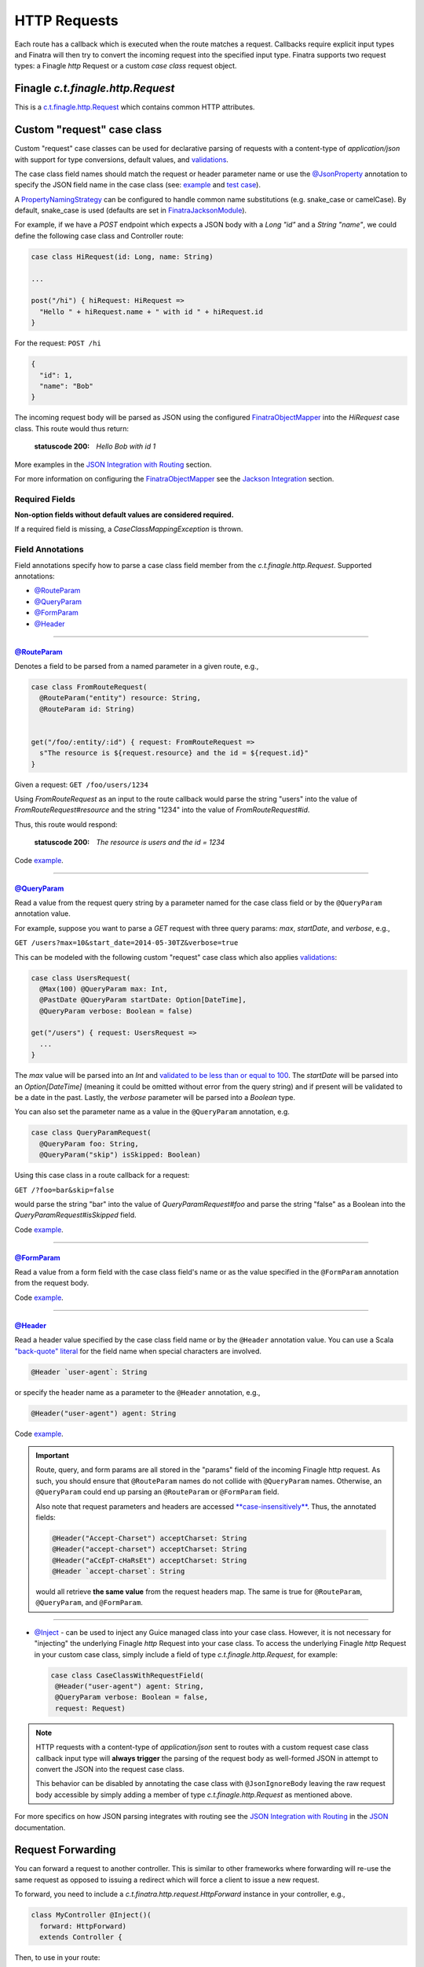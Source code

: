 .. _http_requests:

HTTP Requests
=============

Each route has a callback which is executed when the route matches a request. Callbacks require explicit input types and Finatra will then try to convert the incoming request into the specified input type. Finatra supports two request types: a Finagle `http` Request or a custom `case class` request object.

Finagle `c.t.finagle.http.Request`
----------------------------------

This is a `c.t.finagle.http.Request <https://twitter.github.io/finagle/docs/index.html#com.twitter.finagle.http.Request>`__ which contains common HTTP attributes.

Custom "request" case class
---------------------------

Custom "request" case classes can be used for declarative parsing of requests with a content-type of `application/json` with support for type conversions, default values, and `validations <../json/validations.html>`__.

The case class field names should match the request or header parameter name or use the `@JsonProperty <https://github.com/FasterXML/jackson-annotations#annotations-for-renaming-properties>`__ annotation to specify the JSON field name in the case class (see: `example <https://github.com/twitter/finatra/blob/develop/jackson/src/test/scala/com/twitter/finatra/json/tests/internal/ExampleCaseClasses.scala##L177>`__ and `test case <https://github.com/twitter/finatra/blob/develop/jackson/src/test/scala/com/twitter/finatra/json/tests/FinatraObjectMapperTest.scala#L135>`__).

A `PropertyNamingStrategy <https://fasterxml.github.io/jackson-databind/javadoc/2.3.0/com/fasterxml/jackson/databind/PropertyNamingStrategy.html>`__ can be configured to handle common name substitutions (e.g. snake\_case or camelCase). By default, snake\_case is
used (defaults are set in `FinatraJacksonModule <https://github.com/twitter/finatra/tree/master/jackson/src/main/scala/com/twitter/finatra/json/modules/FinatraJacksonModule.scala>`__).

For example, if we have a `POST` endpoint which expects a JSON body with a `Long` `"id"` and a `String` `"name"`, we could define the following case class and Controller route:

.. code:: scala

  case class HiRequest(id: Long, name: String)

  ...

  post("/hi") { hiRequest: HiRequest =>
    "Hello " + hiRequest.name + " with id " + hiRequest.id
  }

For the request: ``POST /hi``

.. code:: json

  {
    "id": 1,
    "name": "Bob"
  }

The incoming request body will be parsed as JSON using the configured `FinatraObjectMapper <https://github.com/twitter/finatra/blob/develop/jackson/src/main/scala/com/twitter/finatra/json/FinatraObjectMapper.scala>`__ into the `HiRequest` case class. This route would thus return:

   :statuscode 200: `Hello Bob with id 1`


More examples in the `JSON Integration with Routing <../json/routing.html#json-integration-with-routing>`__ section.

For more information on configuring the `FinatraObjectMapper <https://github.com/twitter/finatra/blob/develop/jackson/src/main/scala/com/twitter/finatra/json/FinatraObjectMapper.scala>`__ see the `Jackson Integration <../json/index.html>`__ section.

Required Fields
^^^^^^^^^^^^^^^

**Non-option fields without default values are considered required.**

If a required field is missing, a `CaseClassMappingException` is thrown.

Field Annotations
^^^^^^^^^^^^^^^^^

Field annotations specify how to parse a case class field member from the `c.t.finagle.http.Request`. Supported annotations:

- `@RouteParam <#routeparam>`__
- `@QueryParam <#queryparam>`__
- `@FormParam <#formparam>`__
- `@Header <#header>`__

------------

`@RouteParam <https://github.com/twitter/finatra/blob/develop/jackson/src/main/java/com/twitter/finatra/request/RouteParam.java>`__
"""""""""""""""""""""""""""""""""""""""""""""""""""""""""""""""""""""""""""""""""""""""""""""""""""""""""""""""""""""""""""""""""""

Denotes a field to be parsed from a named parameter in a given route, e.g.,

.. code:: scala

  case class FromRouteRequest(
    @RouteParam("entity") resource: String,
    @RouteParam id: String)


  get("/foo/:entity/:id") { request: FromRouteRequest =>
    s"The resource is ${request.resource} and the id = ${request.id}"
  }

Given a request: ``GET /foo/users/1234``

Using `FromRouteRequest` as an input to the route callback would parse the string "users" into the value of `FromRouteRequest#resource` and the string "1234" into the value of `FromRouteRequest#id`.

Thus, this route would respond:

   :statuscode 200: `The resource is users and the id = 1234`

Code `example <https://github.com/twitter/finatra/blob/develop/http/src/test/scala/com/twitter/finatra/http/tests/integration/doeverything/main/domain/IdAndNameRequest.scala>`__.

------------

`@QueryParam <https://github.com/twitter/finatra/blob/develop/jackson/src/main/java/com/twitter/finatra/request/QueryParam.java>`__
"""""""""""""""""""""""""""""""""""""""""""""""""""""""""""""""""""""""""""""""""""""""""""""""""""""""""""""""""""""""""""""""""""

Read a value from the request query string by a parameter named for the case class field or by the ``@QueryParam`` annotation value.

For example, suppose you want to parse a `GET` request with three query params: `max`, `startDate`, and `verbose`, e.g.,

``GET /users?max=10&start_date=2014-05-30TZ&verbose=true``

This can be modeled with the following custom "request" case class which also applies `validations <../json/validations.html>`__:

.. code:: scala

  case class UsersRequest(
    @Max(100) @QueryParam max: Int,
    @PastDate @QueryParam startDate: Option[DateTime],
    @QueryParam verbose: Boolean = false)

  get("/users") { request: UsersRequest =>
    ...
  }

The `max` value will be parsed into an `Int` and `validated to be less than or equal to 100 <https://github.com/twitter/finatra/blob/develop/jackson/src/main/scala/com/twitter/finatra/json/internal/caseclass/validation/validators/MaxValidator.scala#L49>`__. The `startDate` will be parsed into an `Option[DateTime]` (meaning it could be omitted without error from the query string) and if present will be validated to be a date in the past. Lastly, the `verbose` parameter will be parsed into a `Boolean` type.

You can also set the parameter name as a value in the ``@QueryParam`` annotation, e.g.

.. code:: scala

  case class QueryParamRequest(
    @QueryParam foo: String,
    @QueryParam("skip") isSkipped: Boolean)

Using this case class in a route callback for a request:

``GET /?foo=bar&skip=false``

would parse the string "bar" into the value of `QueryParamRequest#foo` and parse the string "false" as a Boolean into the `QueryParamRequest#isSkipped` field.

Code `example <https://github.com/twitter/finatra/blob/develop/http/src/test/scala/com/twitter/finatra/http/tests/integration/doeverything/main/domain/RequestWithQueryParamSeqString.scala>`__.

------------

`@FormParam <https://github.com/twitter/finatra/blob/develop/jackson/src/main/java/com/twitter/finatra/request/FormParam.java>`__
"""""""""""""""""""""""""""""""""""""""""""""""""""""""""""""""""""""""""""""""""""""""""""""""""""""""""""""""""""""""""""""""""

Read a value from a form field with the case class field's name or as the value specified in the ``@FormParam`` annotation from the request body.

Code `example <https://github.com/twitter/finatra/blob/develop/http/src/test/scala/com/twitter/finatra/http/tests/integration/doeverything/main/domain/FormPostRequest.scala>`__.

------------

`@Header <https://github.com/twitter/finatra/blob/develop/jackson/src/main/java/com/twitter/finatra/request/Header.java>`__
"""""""""""""""""""""""""""""""""""""""""""""""""""""""""""""""""""""""""""""""""""""""""""""""""""""""""""""""""""""""""""

Read a header value specified by the case class field name or by the ``@Header`` annotation value. You can use a Scala `"back-quote" literal <http://www.scala-lang.org/files/archive/spec/2.11/01-lexical-syntax.html>`__ for the field name when special characters are involved.

.. code:: scala

  @Header `user-agent`: String

or specify the header name as a parameter to the ``@Header`` annotation, e.g.,

.. code:: scala

  @Header("user-agent") agent: String

Code `example <https://github.com/twitter/finatra/blob/develop/http/src/test/scala/com/twitter/finatra/http/tests/integration/doeverything/main/domain/CreateUserRequest.scala>`__.

.. admonition:: Important

    Route, query, and form params are all stored in the "params" field of the incoming Finagle http request. As such, you should ensure that ``@RouteParam`` names do not collide with
    ``@QueryParam`` names. Otherwise, an ``@QueryParam`` could end up parsing an ``@RouteParam`` or ``@FormParam`` field.

    Also note that request parameters and headers are accessed `**case-insensitively** <https://github.com/twitter/finagle/blob/develop/finagle-base-http/src/main/scala/com/twitter/finagle/http/ParamMap.scala#L178>`__. Thus, the annotated fields:

    .. code:: scala

        @Header("Accept-Charset") acceptCharset: String
        @Header("accept-charset") acceptCharset: String
        @Header("aCcEpT-cHaRsEt") acceptCharset: String
        @Header `accept-charset`: String

    would all retrieve **the same value** from the request headers map. The same is true for ``@RouteParam``, ``@QueryParam``, and ``@FormParam``.

------------

- `@Inject <https://github.com/twitter/finatra/blob/develop/http/src/test/scala/com/twitter/finatra/http/tests/integration/doeverything/main/domain/RequestWithInjections.scala>`__ - can be used to inject any Guice managed class into your case class. However, it is not necessary for "injecting" the underlying Finagle `http` Request into your case class. To access the underlying Finagle `http` Request in your custom case class, simply include a field of type `c.t.finagle.http.Request`, for example:

  .. code:: scala

      case class CaseClassWithRequestField(
       @Header("user-agent") agent: String,
       @QueryParam verbose: Boolean = false,
       request: Request)

.. note::

    HTTP requests with a content-type of `application/json` sent to routes with a custom request case class callback input type will **always trigger** the parsing of the request body as well-formed JSON in attempt to convert the JSON into the request case class.

    This behavior can be disabled by annotating the case class with ``@JsonIgnoreBody`` leaving the raw request body accessible by simply adding a member of type `c.t.finagle.http.Request` as mentioned above.

For more specifics on how JSON parsing integrates with routing see the `JSON Integration with Routing <../json/routing.html>`__ in the `JSON <../json/index.html>`__ documentation.

Request Forwarding
------------------

You can forward a request to another controller. This is similar to other frameworks where forwarding will re-use the same request as opposed to issuing a redirect which will force a client to issue a new request.

To forward, you need to include a `c.t.finatra.http.request.HttpForward` instance in your controller,
e.g.,

.. code:: scala

    class MyController @Inject()(
      forward: HttpForward)
      extends Controller {


Then, to use in your route:

.. code:: scala

    get("/foo") { request: Request =>
      forward(request, "/bar")
    }

Forwarded requests will bypass the server defined filter chain (as the requests have already passed through the filter chain) but will still pass through controller defined filters.

For example, if a route is defined:

.. code:: scala

    filter[MyAwesomeFilter].get("/bar") { request: Request =>
      "Hello, world."
    }

When another controller forwards to this route, `MyAwesomeFilter` will be executed on the forwarded request.

Multipart Requests
------------------

Finatra has support for multi-part requests. Here's an example of a multi-part `POST` controller route definition that simply returns all of the keys in the multi-part request:

.. code:: scala

    post("/multipartParamsEcho") { request: Request =>
      RequestUtils.multiParams(request).keys
    }


An example of testing this endpoint:

.. code:: scala

    def deserializeRequest(name: String) = {
      val requestBytes = IOUtils.toByteArray(getClass.getResourceAsStream(name))
      HttpCodec.decodeBytesToRequest(requestBytes)
    }

    "post multipart" in {
      val request = deserializeRequest("/multipart/request-POST-android.bytes")
      request.uri = "/multipartParamsEcho"

      server.httpRequest(
        request = request,
        suppress = true,
        andExpect = Ok,
        withJsonBody = """["banner"]""")
    }


JSON Patch Requests
-------------------

Finatra has support for JSON Patch requests, see `JSON Patch definition <https://tools.ietf.org/html/rfc6902>`__.

To handle JSON Patch requests, you will first need to register the `JsonPatchMessageBodyReader` and the `JsonPatchExceptionMapper` in the server. The `JsonPatchMessageBodyReader` is for parsing JSON Patch requests as type `c.t.finatra.http.jsonpatch.JsonPatch`,
and `JsonPatchExceptionMapper` can convert JsonPatchExceptions to HTTP responses.

See `Add an ExceptionMapper <exceptions.html>`__ for more information on exception mappers.

.. code:: scala

    class ExampleServer extends HttpServer {

     override def configureHttp(router: HttpRouter): Unit = {
       router
         .register[JsonPatchMessageBodyReader]
         .exceptionMapper[JsonPatchExceptionMapper]
         .add[ExampleController]
     }
    }


Next, you should include a `c.t.finatra.http.jsonpatch.JsonPatchOperator` instance in your controller, which provides `JsonPatchOperator#toJsonNode` conversions and support for all JSON Patch operations.

.. code:: scala

    class MyController @Inject()(
      jsonPatchOperator: JsonPatchOperator
    ) extends Controller {
      ...

    }

After the target data has been converted to a JsonNode, just call `JsonPatchUtility.operate` to apply JSON Patch operations to the target.

For example:

.. code:: scala

    patch("/jsonPatch") { jsonPatch: JsonPatch =>
      val testCase = ExampleCaseClass("world")
      val originalJson = jsonPatchOperator.toJsonNode[ExampleCaseClass](testCase)
      JsonPatchUtility.operate(jsonPatch.patches, jsonPatchOperator, originalJson)
    }

An example of testing this endpoint:

.. code:: scala

    "JsonPatch" in {
      val request = RequestBuilder.patch("/jsonPatch")
        .body(
          """[
            |{"op":"add","path":"/fruit","value":"orange"},
            |{"op":"remove","path":"/hello"},
            |{"op":"copy","from":"/fruit","path":"/veggie"},
            |{"op":"replace","path":"/veggie","value":"bean"},
            |{"op":"move","from":"/fruit","path":"/food"},
            |{"op":"test","path":"/food","value":"orange"}
            |]""".stripMargin,
          contentType = Message.ContentTypeJsonPatch)

      server.httpRequestJson[JsonNode](
        request = request,
        andExpect = Ok,
        withJsonBody = """{"food":"orange","veggie":"bean"}""")
    }


For more information and examples, see:

-  `c.t.finatra.http.request.RequestUtils <https://github.com/twitter/finatra/blob/develop/http/src/main/scala/com/twitter/finatra/http/request/RequestUtils.scala>`__
-  `c.t.finatra.http.fileupload.MultipartItem <https://github.com/twitter/finatra/blob/develop/http/src/main/scala/com/twitter/finatra/http/fileupload/MultipartItem.scala>`__
-  `c.t.finagle.http.Request#decodeBytes <https://github.com/twitter/finagle/blob/develop/finagle-http/src/main/scala/com/twitter/finagle/http/Request.scala#L192>`__
-  `DoEverythingController <https://github.com/twitter/finatra/blob/develop/http/src/test/scala/com/twitter/finatra/http/tests/integration/doeverything/main/controllers/DoEverythingController.scala#L568>`__
-  `DoEverythingServerFeatureTest <https://github.com/twitter/finatra/blob/develop/http/src/test/scala/com/twitter/finatra/http/tests/integration/doeverything/test/DoEverythingServerFeatureTest.scala#L332>`__
-  `MultiParamsTest <https://github.com/twitter/finatra/blob/develop/http/src/test/scala/com/twitter/finatra/http/tests/request/MultiParamsTest.scala>`__